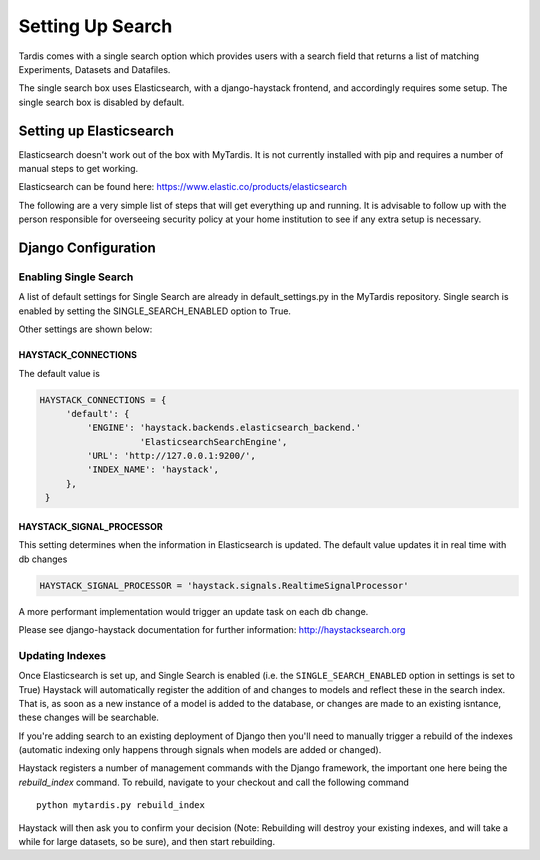 
=================
Setting Up Search
=================

Tardis comes with a single search option which provides users with a
search field that returns a list of matching Experiments, Datasets and
Datafiles.

The single search box uses Elasticsearch, with a django-haystack frontend, and
accordingly requires some setup.
The single search box is disabled by default.

Setting up Elasticsearch
========================
Elasticsearch doesn't work out of the box with MyTardis. It is not currently
installed with pip and requires a number of manual steps to get working.

Elasticsearch can be found here: https://www.elastic.co/products/elasticsearch

The following are a very simple list of steps that will get everything up and
running. It is advisable to follow up with the person responsible for
overseeing security policy at your home institution to see if any extra
setup is necessary.


Django Configuration
====================

Enabling Single Search
----------------------

A list of default settings for Single Search are already in default_settings.py
in the MyTardis repository. Single search is enabled by setting the
SINGLE_SEARCH_ENABLED option to True.

Other settings are shown below:

HAYSTACK_CONNECTIONS
~~~~~~~~~~~~~~~~~~~~

The default value is

.. code-block:: python

   HAYSTACK_CONNECTIONS = {
        'default': {
            'ENGINE': 'haystack.backends.elasticsearch_backend.'
                      'ElasticsearchSearchEngine',
            'URL': 'http://127.0.0.1:9200/',
            'INDEX_NAME': 'haystack',
        },
    }

HAYSTACK_SIGNAL_PROCESSOR
~~~~~~~~~~~~~~~~~~~~~~~~~

This setting determines when the information in Elasticsearch is updated.
The default value updates it in real time with db changes

.. code-block:: python

    HAYSTACK_SIGNAL_PROCESSOR = 'haystack.signals.RealtimeSignalProcessor'

A more performant implementation would trigger an update task on each db change.

Please see django-haystack documentation for further information:
http://haystacksearch.org


Updating Indexes
----------------

Once Elasticsearch is set up, and Single Search is enabled (i.e. the
``SINGLE_SEARCH_ENABLED`` option in settings is set to True) Haystack will
automatically register the addition of and changes to models and reflect
these in the search index. That is, as soon as a new instance of a model is
added to the database, or changes are made to an existing isntance, these
changes will be searchable.

If you're adding search to an existing deployment of Django then you'll need
to manually trigger a rebuild of the indexes (automatic indexing only happens
through signals when models are added or changed).

Haystack registers a number of management commands with the Django framework,
the important one here being the *rebuild_index* command. To rebuild, navigate to
your checkout and call the following command ::

    python mytardis.py rebuild_index

Haystack will then ask you to confirm your decision (Note: Rebuilding will
destroy your existing indexes, and will take a while for large datasets, so
be sure), and then start rebuilding.
